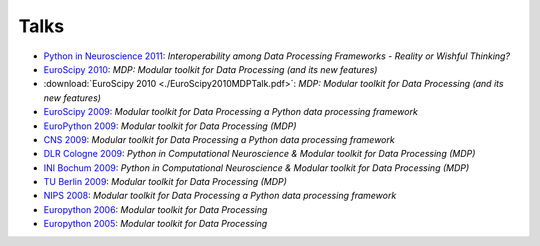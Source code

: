.. _talks:

=====
Talks
=====

- `Python in Neuroscience 2011 <../_static/PythonInNeuroscienceSatelliteToEuroscipy2011.pdf>`_: *Interoperability among
  Data Processing Frameworks - Reality or Wishful Thinking?*
- `EuroScipy 2010 <../_static/EuroScipy2010MDPTalk.pdf>`_: *MDP: Modular 
  toolkit for Data Processing (and its new features)*
- :download:`EuroScipy 2010 <./EuroScipy2010MDPTalk.pdf>`: *MDP:
  Modular toolkit for Data Processing (and its new features)*
- `EuroScipy 2009 <../_static/EuroScipy2009Talk.pdf>`_: *Modular
  toolkit for Data Processing a Python data processing framework* 
- `EuroPython 2009 <../_static/EuroPython2009MDPTalk.pdf>`_: *Modular
  toolkit for Data Processing (MDP)*
- `CNS 2009 <../_static/CNS2009Talk.pdf>`_: *Modular
  toolkit for Data Processing a Python data processing framework*
- `DLR Cologne 2009 <../_static/DLRCologne2009TalkGerman.pdf>`_: *Python
  in Computational Neuroscience & Modular toolkit for Data Processing
  (MDP)*
- `INI Bochum 2009 <../_static/Bochum2009TalkPythonMDP.pdf>`_: *Python
  in Computational Neuroscience & Modular toolkit for Data Processing
  (MDP)*
- `TU Berlin 2009 <../_static/MDP_BiNet_TU2009.pdf>`_: *Modular
  toolkit for Data Processing (MDP)*
- `NIPS 2008 <../_static/NIPS2008MDPTalk.pdf>`_: *Modular
  toolkit for Data Processing a Python data processing framework*
- `Europython 2006 <../_static/EuroPython2006MDPTalk.pdf>`_: *Modular
  toolkit for Data Processing*
- `Europython 2005 <../_static/EuroPython2005MDPTalk.pdf>`_: *Modular
  toolkit for Data Processing*

